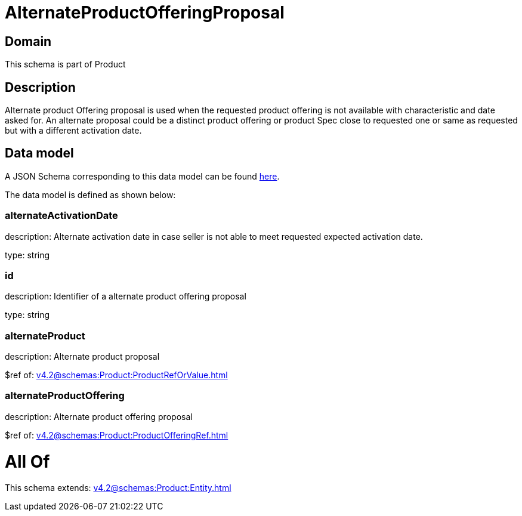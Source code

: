 = AlternateProductOfferingProposal

[#domain]
== Domain

This schema is part of Product

[#description]
== Description

Alternate product Offering proposal is used when the requested product offering is not available with characteristic and date asked for. An alternate proposal could be a distinct product offering or product Spec close to requested one or same as requested but with a different activation date.


[#data_model]
== Data model

A JSON Schema corresponding to this data model can be found https://tmforum.org[here].

The data model is defined as shown below:


=== alternateActivationDate
description: Alternate activation date in case seller is not able to meet requested expected activation date.

type: string


=== id
description: Identifier of a alternate product offering proposal

type: string


=== alternateProduct
description: Alternate product proposal

$ref of: xref:v4.2@schemas:Product:ProductRefOrValue.adoc[]


=== alternateProductOffering
description: Alternate product offering proposal

$ref of: xref:v4.2@schemas:Product:ProductOfferingRef.adoc[]


= All Of 
This schema extends: xref:v4.2@schemas:Product:Entity.adoc[]
